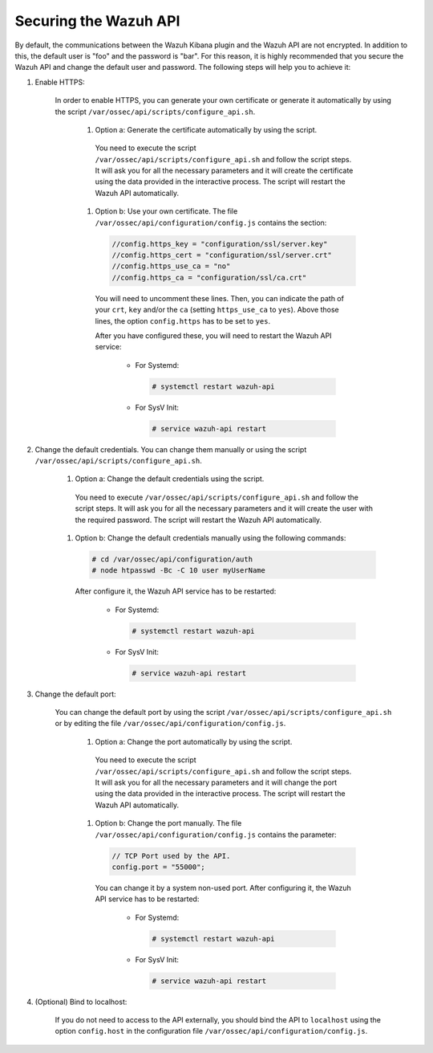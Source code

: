 .. Copyright (C) 2019 Wazuh, Inc.

.. _securing_api:

Securing the Wazuh API
======================

By default, the communications between the Wazuh Kibana plugin and the Wazuh API are not encrypted. In addition to this, the default user is "foo" and the password is  "bar". For this reason, it is highly recommended that you secure the Wazuh API and change the default user and password. The following steps will help you to achieve it:

#. Enable HTTPS:

    In order to enable HTTPS, you can generate your own certificate or generate it automatically by using the script ``/var/ossec/api/scripts/configure_api.sh``.

        #. Option a: Generate the certificate automatically by using the script.

          You need to execute the script ``/var/ossec/api/scripts/configure_api.sh`` and follow the script steps. It will ask you for all the necessary parameters and it will create the certificate using the data provided in the interactive process. The script will restart the Wazuh API automatically.

        #. Option b: Use your own certificate. The file ``/var/ossec/api/configuration/config.js`` contains the section:

          .. code-block:: console

            //config.https_key = "configuration/ssl/server.key"
            //config.https_cert = "configuration/ssl/server.crt"
            //config.https_use_ca = "no"
            //config.https_ca = "configuration/ssl/ca.crt"

          You will need to uncomment these lines. Then, you can indicate the path of your ``crt``, ``key`` and/or the ``ca`` (setting ``https_use_ca`` to ``yes``). Above those lines, the option ``config.https`` has to be set to ``yes``.

          After you have configured these, you will need to restart the Wazuh API service:

            * For Systemd:

              .. code-block:: console

                # systemctl restart wazuh-api

            * For SysV Init:

              .. code-block:: console

                # service wazuh-api restart

#. Change the default credentials. You can change them manually or using the script ``/var/ossec/api/scripts/configure_api.sh``.

    #. Option a: Change the default credentials using the script.

      You need to execute ``/var/ossec/api/scripts/configure_api.sh`` and follow the script steps. It will ask you for all the necessary parameters and it will create the user with the required password. The script will restart the Wazuh API automatically.

    #. Option b: Change the default credentials manually using the following commands:

      .. code-block:: console

        # cd /var/ossec/api/configuration/auth
        # node htpasswd -Bc -C 10 user myUserName

      After configure it, the Wazuh API service has to be restarted:

        * For Systemd:

          .. code-block:: console

            # systemctl restart wazuh-api

        * For SysV Init:

          .. code-block:: console

            # service wazuh-api restart

#. Change the default port:

    You can change the default port by using the script ``/var/ossec/api/scripts/configure_api.sh`` or by editing the file ``/var/ossec/api/configuration/config.js``.

        #. Option a: Change the port automatically by using the script.

          You need to execute the script ``/var/ossec/api/scripts/configure_api.sh`` and follow the script steps. It will ask you for all the necessary parameters and it will change the port using the data provided in the interactive process. The script will restart the Wazuh API automatically.

        #. Option b: Change the port manually. The file ``/var/ossec/api/configuration/config.js`` contains the parameter:

          .. code-block:: console

            // TCP Port used by the API.
            config.port = "55000";

          You can change it by a system non-used port. After configuring it, the Wazuh API service has to be restarted:

            * For Systemd:

              .. code-block:: console

                # systemctl restart wazuh-api

            * For SysV Init:

              .. code-block:: console

                # service wazuh-api restart

#. (Optional) Bind to localhost:

    If you do not need to access to the API externally, you should bind the API to ``localhost`` using the option ``config.host`` in the configuration file ``/var/ossec/api/configuration/config.js``.
